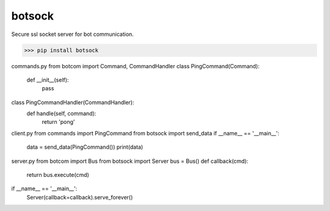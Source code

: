 botsock
=========

Secure ssl socket server for bot communication.

>>> pip install botsock

commands.py
from botcom import Command, CommandHandler
class PingCommand(Command):
    def __init__(self):
        pass
class PingCommandHandler(CommandHandler):
    def handle(self, command):
        return 'pong'

client.py
from commands import PingCommand
from botsock import send_data
if __name__ == '__main__':
    data = send_data(PingCommand())
    print(data)

server.py
from botcom import Bus
from botsock import Server
bus = Bus()
def callback(cmd):
    return bus.execute(cmd)
if __name__ == '__main__':
    Server(callback=callback).serve_forever()
